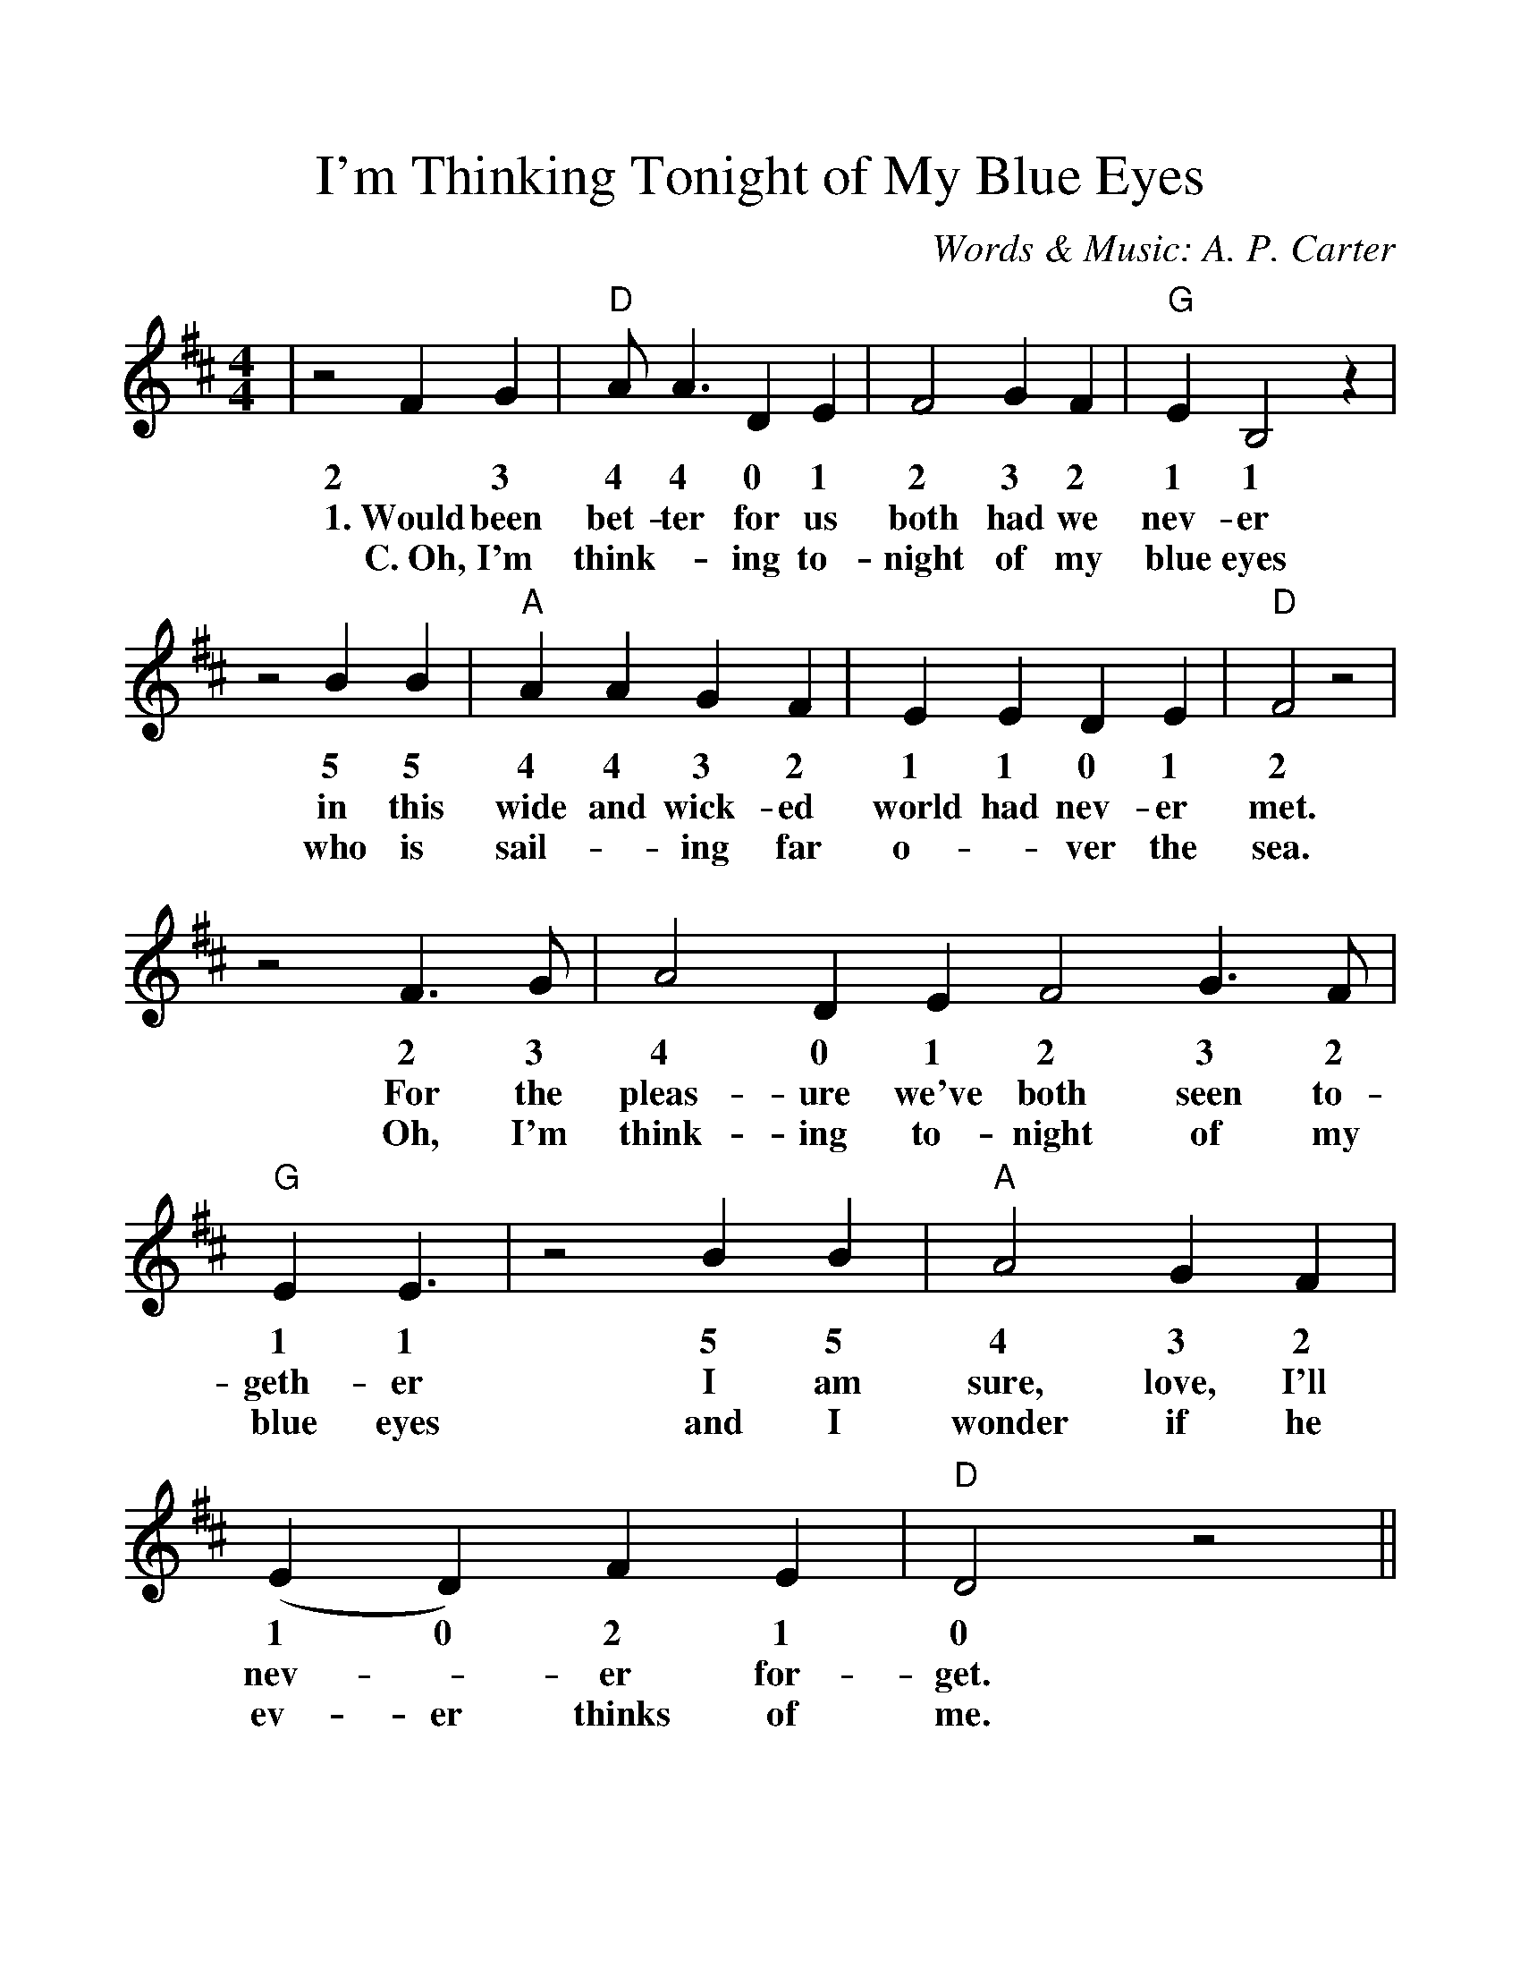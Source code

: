 %%scale 1.13
%%barsperstaff 4
X:1
T:I'm Thinking Tonight of My Blue Eyes
C:Words & Music: A. P. Carter
M:4/4
L:1/4
K:D
%%staves{RH1}
V:RH1 clef=treble
|z2 F G|"D"A/2 A3/2 D E|F2 G F|"G"E B,2 z
w:2 3 4 4 0 1 2 3 2 1 1
w:1.~Would been bet-ter for us both had we nev-er
w:C.~Oh, I'm think-_ing to-night of my blue eyes
|z2 B B|"A"A A G F|E E D E|"D"F2 z2
w:5 5 4 4 3 2 1 1 0 1 2
w:in this wide and wick-ed world had nev-er met.
w:who is sail-_ing far o-_ver the sea.
|z2 F3/2 G/2|A2 D E F2 G3/2 F/2|"G"E E3/2
w:2 3 4 0 1 2 3 2 1 1
w:For the pleas-ure we've both seen to-geth-er
w:Oh, I'm think-ing to-night of my blue eyes
|z2 B B|"A"A2 G F|(E D) F E|"D"D2 z2||
w:5 5 4 3 2 1 0 2 1 0
w:I am sure, love, I'll nev-_er for-get.
w:and I wonder if he ev-er thinks of me.
